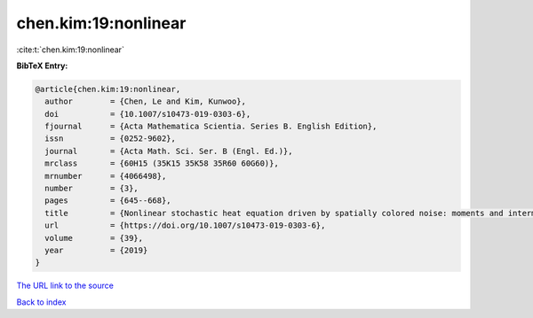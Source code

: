 chen.kim:19:nonlinear
=====================

:cite:t:`chen.kim:19:nonlinear`

**BibTeX Entry:**

.. code-block:: bibtex

   @article{chen.kim:19:nonlinear,
     author        = {Chen, Le and Kim, Kunwoo},
     doi           = {10.1007/s10473-019-0303-6},
     fjournal      = {Acta Mathematica Scientia. Series B. English Edition},
     issn          = {0252-9602},
     journal       = {Acta Math. Sci. Ser. B (Engl. Ed.)},
     mrclass       = {60H15 (35K15 35K58 35R60 60G60)},
     mrnumber      = {4066498},
     number        = {3},
     pages         = {645--668},
     title         = {Nonlinear stochastic heat equation driven by spatially colored noise: moments and intermittency},
     url           = {https://doi.org/10.1007/s10473-019-0303-6},
     volume        = {39},
     year          = {2019}
   }
`The URL link to the source <https://doi.org/10.1007/s10473-019-0303-6>`_


`Back to index <../By-Cite-Keys.html>`_
